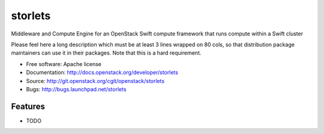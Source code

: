 ===============================
storlets
===============================

Middleware and Compute Engine for an OpenStack Swift compute framework that runs compute within a Swift cluster

Please feel here a long description which must be at least 3 lines wrapped on
80 cols, so that distribution package maintainers can use it in their packages.
Note that this is a hard requirement.

* Free software: Apache license
* Documentation: http://docs.openstack.org/developer/storlets
* Source: http://git.openstack.org/cgit/openstack/storlets
* Bugs: http://bugs.launchpad.net/storlets

Features
--------

* TODO
